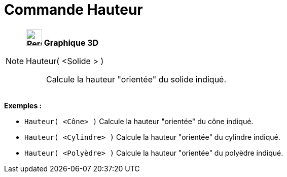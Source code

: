 = Commande Hauteur
:page-en: commands/Height
ifdef::env-github[:imagesdir: /fr/modules/ROOT/assets/images]

[NOTE]
====

*image:32px-Perspectives_algebra_3Dgraphics.svg.png[Perspectives algebra 3Dgraphics.svg,width=32,height=32] Graphique
3D*

Hauteur( <Solide > )::
  Calcule la hauteur "orientée" du solide indiqué.

[EXAMPLE]
====

*Exemples :*

* `++Hauteur( <Cône> )++` Calcule la hauteur "orientée" du cône indiqué.
* `++Hauteur( <Cylindre> )++` Calcule la hauteur "orientée" du cylindre indiqué.
* `++Hauteur( <Polyèdre> )++` Calcule la hauteur "orientée" du polyèdre indiqué.

====

====
